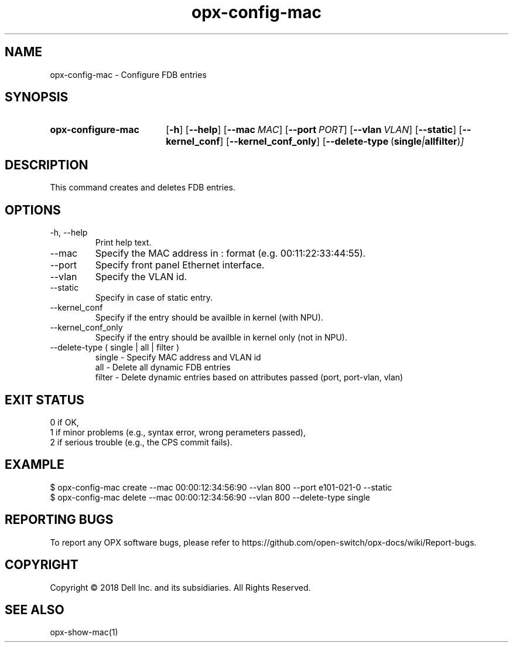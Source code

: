 .TH opx-config-mac "1" "2018-12-12" OPX "OPX utilities"
.SH NAME
opx-config-mac \- Configure FDB entries
.SH SYNOPSIS
.SY opx-configure-mac
.OP \-h
.OP \-\-help
.OP \-\-mac MAC
.OP \-\-port PORT
.OP \-\-vlan VLAN
.OP \-\-static
.OP \-\-kernel_conf
.OP \-\-kernel_conf_only
.OP \-\-delete-type "\fR( \fBsingle\fR | \fBall\fR  \fBfilter\fR )"
.YS
.SH DESCRIPTION
This command creates and deletes FDB entries.
.SH OPTIONS
.TP
\-h, \-\-help
Print help text.
.TP
\-\-mac 
Specify the MAC address in : format (e.g. 00:11:22:33:44:55).
.TP
\-\-port 
Specify front panel Ethernet interface.
.TP
\-\-vlan 
Specify the VLAN id.
.TP
\-\-static 
Specify in case of static entry.
.TP
\-\-kernel_conf 
Specify if the entry should be availble in kernel (with NPU).
.TP
\-\-kernel_conf_only 
Specify if the entry should be availble in kernel only (not in NPU).
.TP
\-\-delete-type ( single | all | filter )
 single - Specify MAC address and VLAN id
 all    - Delete all dynamic FDB entries
 filter - Delete dynamic entries based on attributes passed (port, port-vlan, vlan)
.SH EXIT STATUS
 0      if OK,
 1      if minor problems (e.g., syntax error, wrong perameters passed),
 2      if serious trouble (e.g., the CPS commit fails).
.SH EXAMPLE
.nf
.eo
$ opx-config-mac create --mac 00:00:12:34:56:90 --vlan 800 --port e101-021-0 --static
$ opx-config-mac delete --mac 00:00:12:34:56:90 --vlan 800 --delete-type single
.ec
.fi
.SH REPORTING BUGS
To report any OPX software bugs, please refer to https://github.com/open-switch/opx-docs/wiki/Report-bugs.
.SH COPYRIGHT
Copyright \(co 2018 Dell Inc. and its subsidiaries. All Rights Reserved.
.SH SEE ALSO
opx-show-mac(1)
